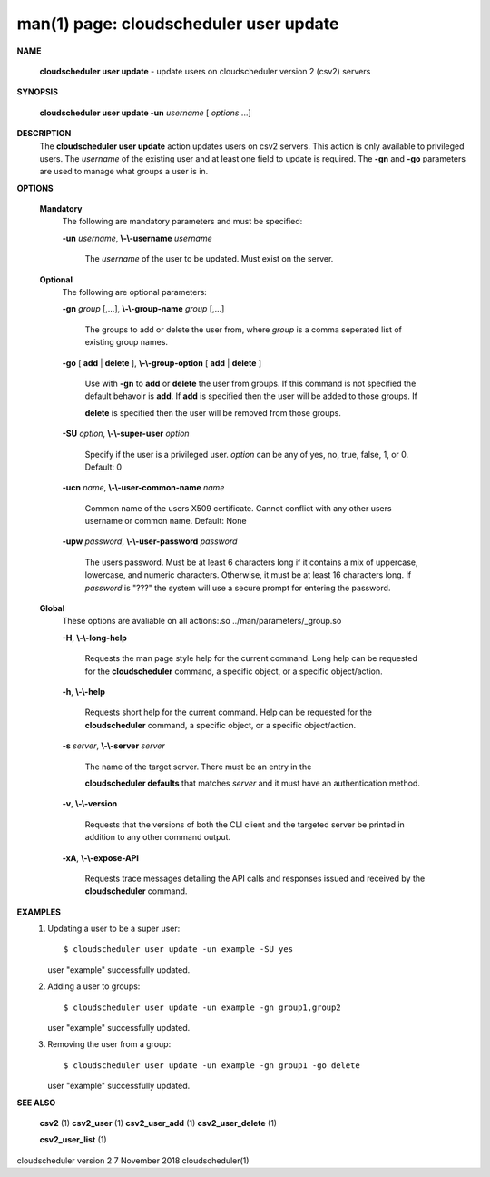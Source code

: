 .. File generated by /hepuser/crlb/Git/cloudscheduler/utilities/cli_doc_to_rst - DO NOT EDIT
..
.. To modify the contents of this file:
..   1. edit the man page file(s) ".../cloudscheduler/cli/man/csv2_user_update.1"
..   2. run the utility ".../cloudscheduler/utilities/cli_doc_to_rst"
..

man(1) page: cloudscheduler user update
=======================================

 
 
 

**NAME**
       
       **cloudscheduler  user  update**
       - update users on cloudscheduler version 2
       (csv2) servers
 

**SYNOPSIS**
       
       **cloudscheduler user update -un**
       *username*
       [
       *options*
       ...]
 

**DESCRIPTION**
       The 
       **cloudscheduler user update**
       action updates users  on  csv2  servers.
       This action is only available to privileged users.  The 
       *username*
       of the
       existing user and at least one field to update is  required.   The  
       **-gn**
       and 
       **-go**
       parameters are used to manage what groups a user is in.
 

**OPTIONS**
   
   **Mandatory**
       The following are mandatory parameters and must be specified:
 
       
       **-un**
       *username*,
       **\\-\\-username**
       *username*
              The  
              *username*
              of  the  user  to  be updated.  Must exist on the
              server.
 
   
   **Optional**
       The following are optional parameters:
 
       
       **-gn**
       *group*
       [,...],
       **\\-\\-group-name**
       *group*
       [,...]
              The groups to add or delete the user  from,  where  
              *group*
              is  a
              comma seperated list of existing group names.
 
       
       **-go**
       [
       **add**
       |
       **delete**
       ],
       **\\-\\-group-option**
       [
       **add**
       |
       **delete**
       ]
              Use  with  
              **-gn**
              to
              **add**
              or
              **delete**
              the user from groups.  If this
              command is not specified the default behavoir is 
              **add**.
              If
              **add**
              is
              specified  then  the  user  will  be  added to those groups.  If
              
              **delete**
              is specified then the user will  be  removed  from  those
              groups.
 
       
       **-SU**
       *option*,
       **\\-\\-super-user**
       *option*
              Specify  if  the user is a privileged user. 
              *option*
              can be any of
              yes, no, true, false, 1, or 0.  Default: 0
 
       
       **-ucn**
       *name*,
       **\\-\\-user-common-name**
       *name*
              Common name of the users X509 certificate.  Cannot conflict with
              any other users username or common name.  Default: None
 
       
       **-upw**
       *password*,
       **\\-\\-user-password**
       *password*
              The  users  password.  Must  be at least 6 characters long if it
              contains a mix of uppercase, lowercase, and numeric  characters.
              Otherwise,  it must be at least 16 characters long.  If 
              *password*
              is "???" the system will use a secure prompt  for  entering  the
              password.
 
   
   **Global**
       These   options   are   avaliable  on  all  actions:.so  
       ../man/parameters/_group.so
 
       
       **-H**,
       **\\-\\-long-help**
              Requests the man page style help for the current command.   Long
              help can be requested for the 
              **cloudscheduler**
              command, a specific
              object, or a specific object/action.
 
       
       **-h**,
       **\\-\\-help**
              Requests short help  for  the  current  command.   Help  can  be
              requested  for the 
              **cloudscheduler**
              command, a specific object, or
              a specific object/action.
 
       
       **-s**
       *server*,
       **\\-\\-server**
       *server*
              The name of the target server.  There must be an  entry  in  the
              
              **cloudscheduler  defaults**
              that matches
              *server*
              and it must have an
              authentication method.
 
       
       **-v**,
       **\\-\\-version**
              Requests that the versions of both the CLI client and  the  
              targeted server be printed in addition to any other command output.
 
       
       **-xA**,
       **\\-\\-expose-API**
              Requests  trace  messages  detailing the API calls and responses
              issued and received by the 
              **cloudscheduler**
              command.
 

**EXAMPLES**
       1.     Updating a user to be a super user::

              $ cloudscheduler user update -un example -SU yes
              user "example" successfully updated.
 
       2.     Adding a user to groups::

              $ cloudscheduler user update -un example -gn group1,group2
              user "example" successfully updated.
 
       3.     Removing the user from a group::

              $ cloudscheduler user update -un example -gn group1 -go delete
              user "example" successfully updated.
 

**SEE ALSO**
       
       **csv2**
       (1)
       **csv2_user**
       (1)
       **csv2_user_add**
       (1)
       **csv2_user_delete**
       (1)
       
       **csv2_user_list**
       (1)
 
 
 
cloudscheduler version 2        7 November 2018              cloudscheduler(1)
 
